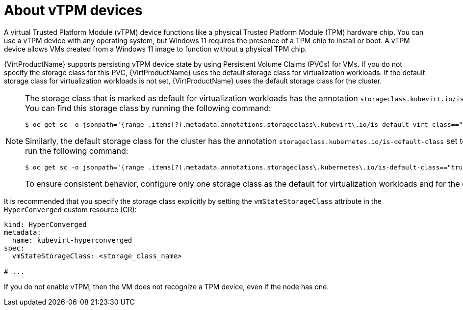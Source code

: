 // Module included in the following assemblies:
//
// * virt/managing_vms/virt-using-vtpm-devices.adoc

:_mod-docs-content-type: CONCEPT
[id="virt-about-vtpm-devices_{context}"]
= About vTPM devices

A virtual Trusted Platform Module (vTPM) device functions like a
physical Trusted Platform Module (TPM) hardware chip.
You can use a vTPM device with any operating system, but Windows 11 requires
the presence of a TPM chip to install or boot. A vTPM device allows VMs created
from a Windows 11 image to function without a physical TPM chip.

{VirtProductName} supports persisting vTPM device state by using Persistent Volume Claims (PVCs) for VMs. If you do not specify the storage class for this PVC, {VirtProductName} uses the default storage class for virtualization workloads. If the default storage class for virtualization workloads is not set, {VirtProductName} uses the default storage class for the cluster.

[NOTE]
====
The storage class that is marked as default for virtualization workloads has the annotation `storageclass.kubevirt.io/is-default-virt-class` set to "true". You can find this storage class by running the following command:

[source,terminal]
----
$ oc get sc -o jsonpath='{range .items[?(.metadata.annotations.storageclass\.kubevirt\.io/is-default-virt-class=="true")]}{.metadata.name}{"\n"}{end}'
----

Similarly, the default storage class for the cluster has the annotation `storageclass.kubernetes.io/is-default-class` set to "true". To find this storage class, run the following command:

[source,terminal]
----
$ oc get sc -o jsonpath='{range .items[?(.metadata.annotations.storageclass\.kubernetes\.io/is-default-class=="true")]}{.metadata.name}{"\n"}{end}'
----

To ensure consistent behavior, configure only one storage class as the default for virtualization workloads and for the cluster respectively.
====

It is recommended that you specify the storage class explicitly by setting the `vmStateStorageClass` attribute in the `HyperConverged` custom resource (CR):

[source,yaml]
----
kind: HyperConverged
metadata:
  name: kubevirt-hyperconverged
spec:
  vmStateStorageClass: <storage_class_name>

# ...
----

If you do not enable vTPM, then the VM does not recognize a TPM device, even if
the node has one.
